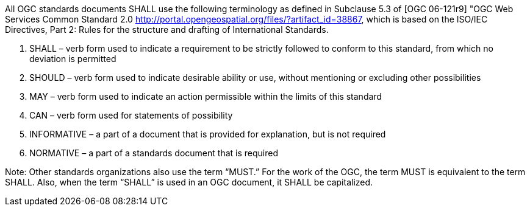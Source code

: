 All OGC standards documents SHALL use the following terminology as defined in Subclause 5.3 of [OGC 06-121r9] "OGC Web Services Common Standard 2.0 <http://portal.opengeospatial.org/files/?artifact_id=38867>, which is based on the ISO/IEC Directives, Part 2: Rules for the structure and drafting of International Standards.

1. SHALL – verb form used to indicate a requirement to be strictly followed to conform to this standard, from which no deviation is permitted
2. SHOULD – verb form used to indicate desirable ability or use, without mentioning or excluding other possibilities
3. MAY – verb form used to indicate an action permissible within the limits of this standard
4. CAN – verb form used for statements of possibility
5. INFORMATIVE – a part of a document that is provided for explanation, but is not required
6. NORMATIVE – a part of a standards document that is required

Note: Other standards organizations also use the term “MUST.”  For the work of the OGC, the term MUST is equivalent to the term SHALL. Also, when the term “SHALL” is used in an OGC document, it SHALL be capitalized.
